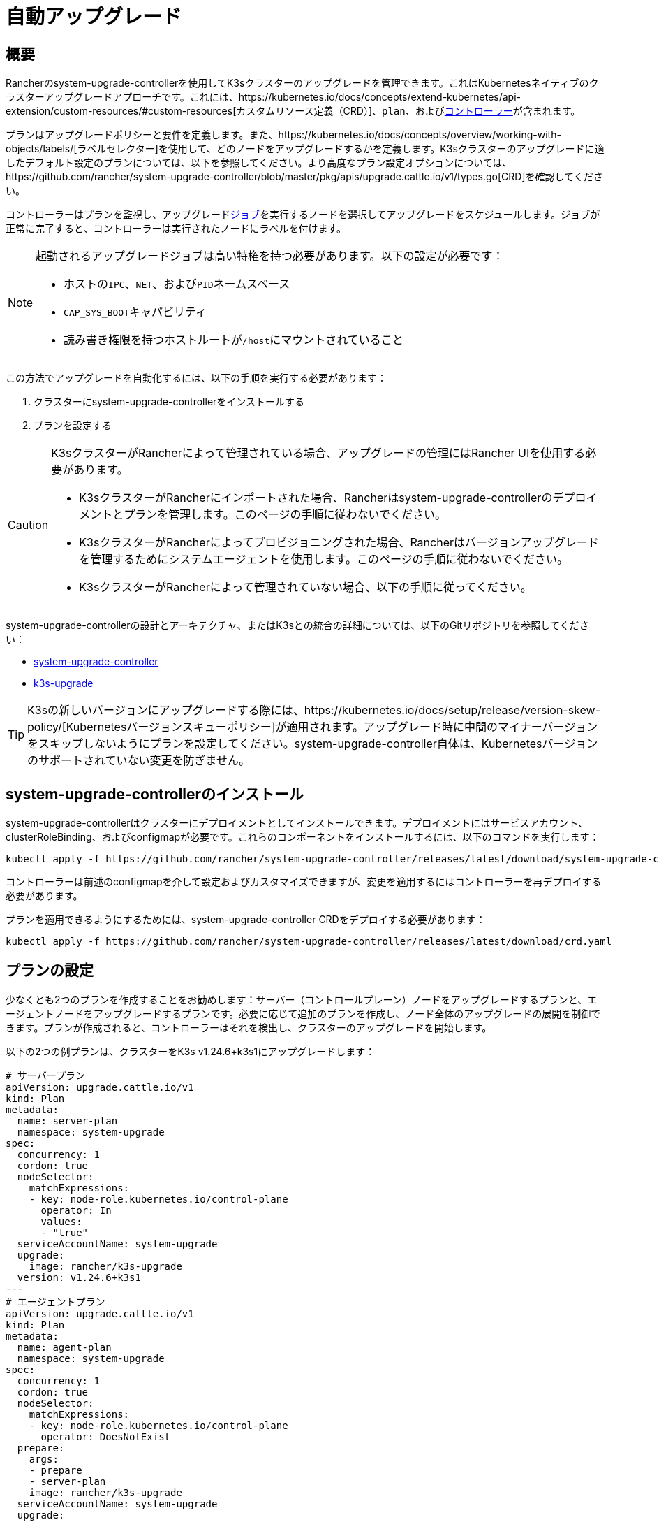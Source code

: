 = 自動アップグレード

== 概要

Rancherのsystem-upgrade-controllerを使用してK3sクラスターのアップグレードを管理できます。これはKubernetesネイティブのクラスターアップグレードアプローチです。これには、https://kubernetes.io/docs/concepts/extend-kubernetes/api-extension/custom-resources/#custom-resources[カスタムリソース定義（CRD）]、`plan`、およびlink:https://kubernetes.io/docs/concepts/architecture/controller/[コントローラー]が含まれます。

プランはアップグレードポリシーと要件を定義します。また、https://kubernetes.io/docs/concepts/overview/working-with-objects/labels/[ラベルセレクター]を使用して、どのノードをアップグレードするかを定義します。K3sクラスターのアップグレードに適したデフォルト設定のプランについては、以下を参照してください。より高度なプラン設定オプションについては、https://github.com/rancher/system-upgrade-controller/blob/master/pkg/apis/upgrade.cattle.io/v1/types.go[CRD]を確認してください。

コントローラーはプランを監視し、アップグレードlink:https://kubernetes.io/docs/concepts/workloads/controllers/jobs-run-to-completion/[ジョブ]を実行するノードを選択してアップグレードをスケジュールします。ジョブが正常に完了すると、コントローラーは実行されたノードにラベルを付けます。

[NOTE]
====
起動されるアップグレードジョブは高い特権を持つ必要があります。以下の設定が必要です：

* ホストの``IPC``、`NET`、および``PID``ネームスペース
* ``CAP_SYS_BOOT``キャパビリティ
* 読み書き権限を持つホストルートが``/host``にマウントされていること
====


この方法でアップグレードを自動化するには、以下の手順を実行する必要があります：

. クラスターにsystem-upgrade-controllerをインストールする
. プランを設定する

[CAUTION]
====
K3sクラスターがRancherによって管理されている場合、アップグレードの管理にはRancher UIを使用する必要があります。

* K3sクラスターがRancherにインポートされた場合、Rancherはsystem-upgrade-controllerのデプロイメントとプランを管理します。このページの手順に従わないでください。
* K3sクラスターがRancherによってプロビジョニングされた場合、Rancherはバージョンアップグレードを管理するためにシステムエージェントを使用します。このページの手順に従わないでください。
* K3sクラスターがRancherによって管理されていない場合、以下の手順に従ってください。
====


system-upgrade-controllerの設計とアーキテクチャ、またはK3sとの統合の詳細については、以下のGitリポジトリを参照してください：

* https://github.com/rancher/system-upgrade-controller[system-upgrade-controller]
* https://github.com/k3s-io/k3s-upgrade[k3s-upgrade]

[TIP]
====
K3sの新しいバージョンにアップグレードする際には、https://kubernetes.io/docs/setup/release/version-skew-policy/[Kubernetesバージョンスキューポリシー]が適用されます。アップグレード時に中間のマイナーバージョンをスキップしないようにプランを設定してください。system-upgrade-controller自体は、Kubernetesバージョンのサポートされていない変更を防ぎません。
====


== system-upgrade-controllerのインストール

system-upgrade-controllerはクラスターにデプロイメントとしてインストールできます。デプロイメントにはサービスアカウント、clusterRoleBinding、およびconfigmapが必要です。これらのコンポーネントをインストールするには、以下のコマンドを実行します：

[,bash]
----
kubectl apply -f https://github.com/rancher/system-upgrade-controller/releases/latest/download/system-upgrade-controller.yaml
----

コントローラーは前述のconfigmapを介して設定およびカスタマイズできますが、変更を適用するにはコントローラーを再デプロイする必要があります。

プランを適用できるようにするためには、system-upgrade-controller CRDをデプロイする必要があります：

[,bash]
----
kubectl apply -f https://github.com/rancher/system-upgrade-controller/releases/latest/download/crd.yaml
----

== プランの設定

少なくとも2つのプランを作成することをお勧めします：サーバー（コントロールプレーン）ノードをアップグレードするプランと、エージェントノードをアップグレードするプランです。必要に応じて追加のプランを作成し、ノード全体のアップグレードの展開を制御できます。プランが作成されると、コントローラーはそれを検出し、クラスターのアップグレードを開始します。

以下の2つの例プランは、クラスターをK3s v1.24.6+k3s1にアップグレードします：

[,yaml]
----
# サーバープラン
apiVersion: upgrade.cattle.io/v1
kind: Plan
metadata:
  name: server-plan
  namespace: system-upgrade
spec:
  concurrency: 1
  cordon: true
  nodeSelector:
    matchExpressions:
    - key: node-role.kubernetes.io/control-plane
      operator: In
      values:
      - "true"
  serviceAccountName: system-upgrade
  upgrade:
    image: rancher/k3s-upgrade
  version: v1.24.6+k3s1
---
# エージェントプラン
apiVersion: upgrade.cattle.io/v1
kind: Plan
metadata:
  name: agent-plan
  namespace: system-upgrade
spec:
  concurrency: 1
  cordon: true
  nodeSelector:
    matchExpressions:
    - key: node-role.kubernetes.io/control-plane
      operator: DoesNotExist
  prepare:
    args:
    - prepare
    - server-plan
    image: rancher/k3s-upgrade
  serviceAccountName: system-upgrade
  upgrade:
    image: rancher/k3s-upgrade
  version: v1.24.6+k3s1
----

これらのプランに関して重要な点をいくつか挙げます：

1) プランはコントローラーがデプロイされたのと同じネームスペースに作成する必要があります。

2) ``concurrency``フィールドは、同時にアップグレードできるノードの数を示します。

3) server-planは``node-role.kubernetes.io/control-plane``ラベルを持つノードを選択するラベルセレクターを指定してサーバーノードをターゲットにします。agent-planはそのラベルを持たないノードを選択するラベルセレクターを指定してエージェントノードをターゲットにします。

4) agent-planの``prepare``ステップは、そのプランのアップグレードジョブがserver-planの完了を待ってから実行されるようにします。

5) 両方のプランには``version``フィールドがv1.24.6+k3s1に設定されています。代わりに``version``フィールドを省略し、``channel``フィールドをK3sのリリースに解決されるURLに設定することもできます。これにより、コントローラーはそのURLを監視し、新しいリリースに解決されるたびにクラスターをアップグレードします。これはlink:manual.adoc#_release-channels[リリースチャンネル]とよく連携します。したがって、次のチャンネルでプランを設定して、クラスターが常に最新の安定版K3sリリースに自動的にアップグレードされるようにすることができます：

[,yaml]
----
apiVersion: upgrade.cattle.io/v1
kind: Plan
...
spec:
  ...
  channel: https://update.k3s.io/v1-release/channels/stable
----

述べたように、プランが作成されるとコントローラーがそれを検出し、アップグレードが開始されます。プランを更新すると、コントローラーはプランを再評価し、別のアップグレードが必要かどうかを判断します。

kubectlを使用してプランとジョブを表示することで、アップグレードの進行状況を監視できます：

[,bash]
----
kubectl -n system-upgrade get plans -o yaml
kubectl -n system-upgrade get jobs -o yaml
----

== ダウングレード防止

[IMPORTANT]
.バージョンゲート
====
2023年7月のリリース（https://github.com/k3s-io/k3s-upgrade/releases/tag/v1.27.4%2Bk3s1[v1.27.4+k3s1]、https://github.com/k3s-io/k3s-upgrade/releases/tag/v1.26.7%2Bk3s1[v1.26.7+k3s1]、https://github.com/k3s-io/k3s-upgrade/releases/tag/v1.25.12%2Bk3s1[v1.25.12+k3s1]、https://github.com/k3s-io/k3s-upgrade/releases/tag/v1.24.16%2Bk3s1[v1.24.16+k3s1]）から適用されます。
====


Kubernetesはコントロールプレーンコンポーネントのダウングレードをサポートしていません。アップグレードプランで使用されるk3s-upgradeイメージはK3sのダウングレードを拒否し、プランが失敗し、ノードがコードンされたままになります。

以下は、失敗したアップグレードポッドとコードンされたノードを示す例です：

[,console]
----
ubuntu@user:~$ kubectl get pods -n system-upgrade
NAME                                                              READY   STATUS    RESTARTS   AGE
apply-k3s-server-on-ip-172-31-0-16-with-7af95590a5af8e8c3-2cdc6   0/1     Error     0          9m25s
apply-k3s-server-on-ip-172-31-10-23-with-7af95590a5af8e8c-9xvwg   0/1     Error     0          14m
apply-k3s-server-on-ip-172-31-13-213-with-7af95590a5af8e8-8j72v   0/1     Error     0          18m
system-upgrade-controller-7c4b84d5d9-kkzr6                        1/1     Running   0          20m
ubuntu@user:~$ kubectl get nodes
NAME               STATUS                     ROLES                       AGE   VERSION
ip-172-31-0-16     Ready,SchedulingDisabled   control-plane,etcd,master   19h   v1.27.4+k3s1
ip-172-31-10-23    Ready,SchedulingDisabled   control-plane,etcd,master   19h   v1.27.4+k3s1
ip-172-31-13-213   Ready,SchedulingDisabled   control-plane,etcd,master   19h   v1.27.4+k3s1
ip-172-31-2-13     Ready                      <none>                      19h   v1.27.4+k3s1
----

コードンされたノードをサービスに戻すには、次のいずれかの方法を使用します：

* プランのバージョンまたはチャンネルを変更して、クラスターで現在実行されているものと同じかそれ以上のリリースをターゲットにし、プランが成功するようにします。
* プランを削除し、ノードを手動でアンコードンします。
``kubectl get plan -n system-upgrade``を使用してプラン名を見つけ、``kubectl delete plan -n system-upgrade PLAN_NAME``を使用してプランを削除します。プランが削除されたら、``kubectl uncordon NODE_NAME``を使用して各ノードをアンコードンします。
